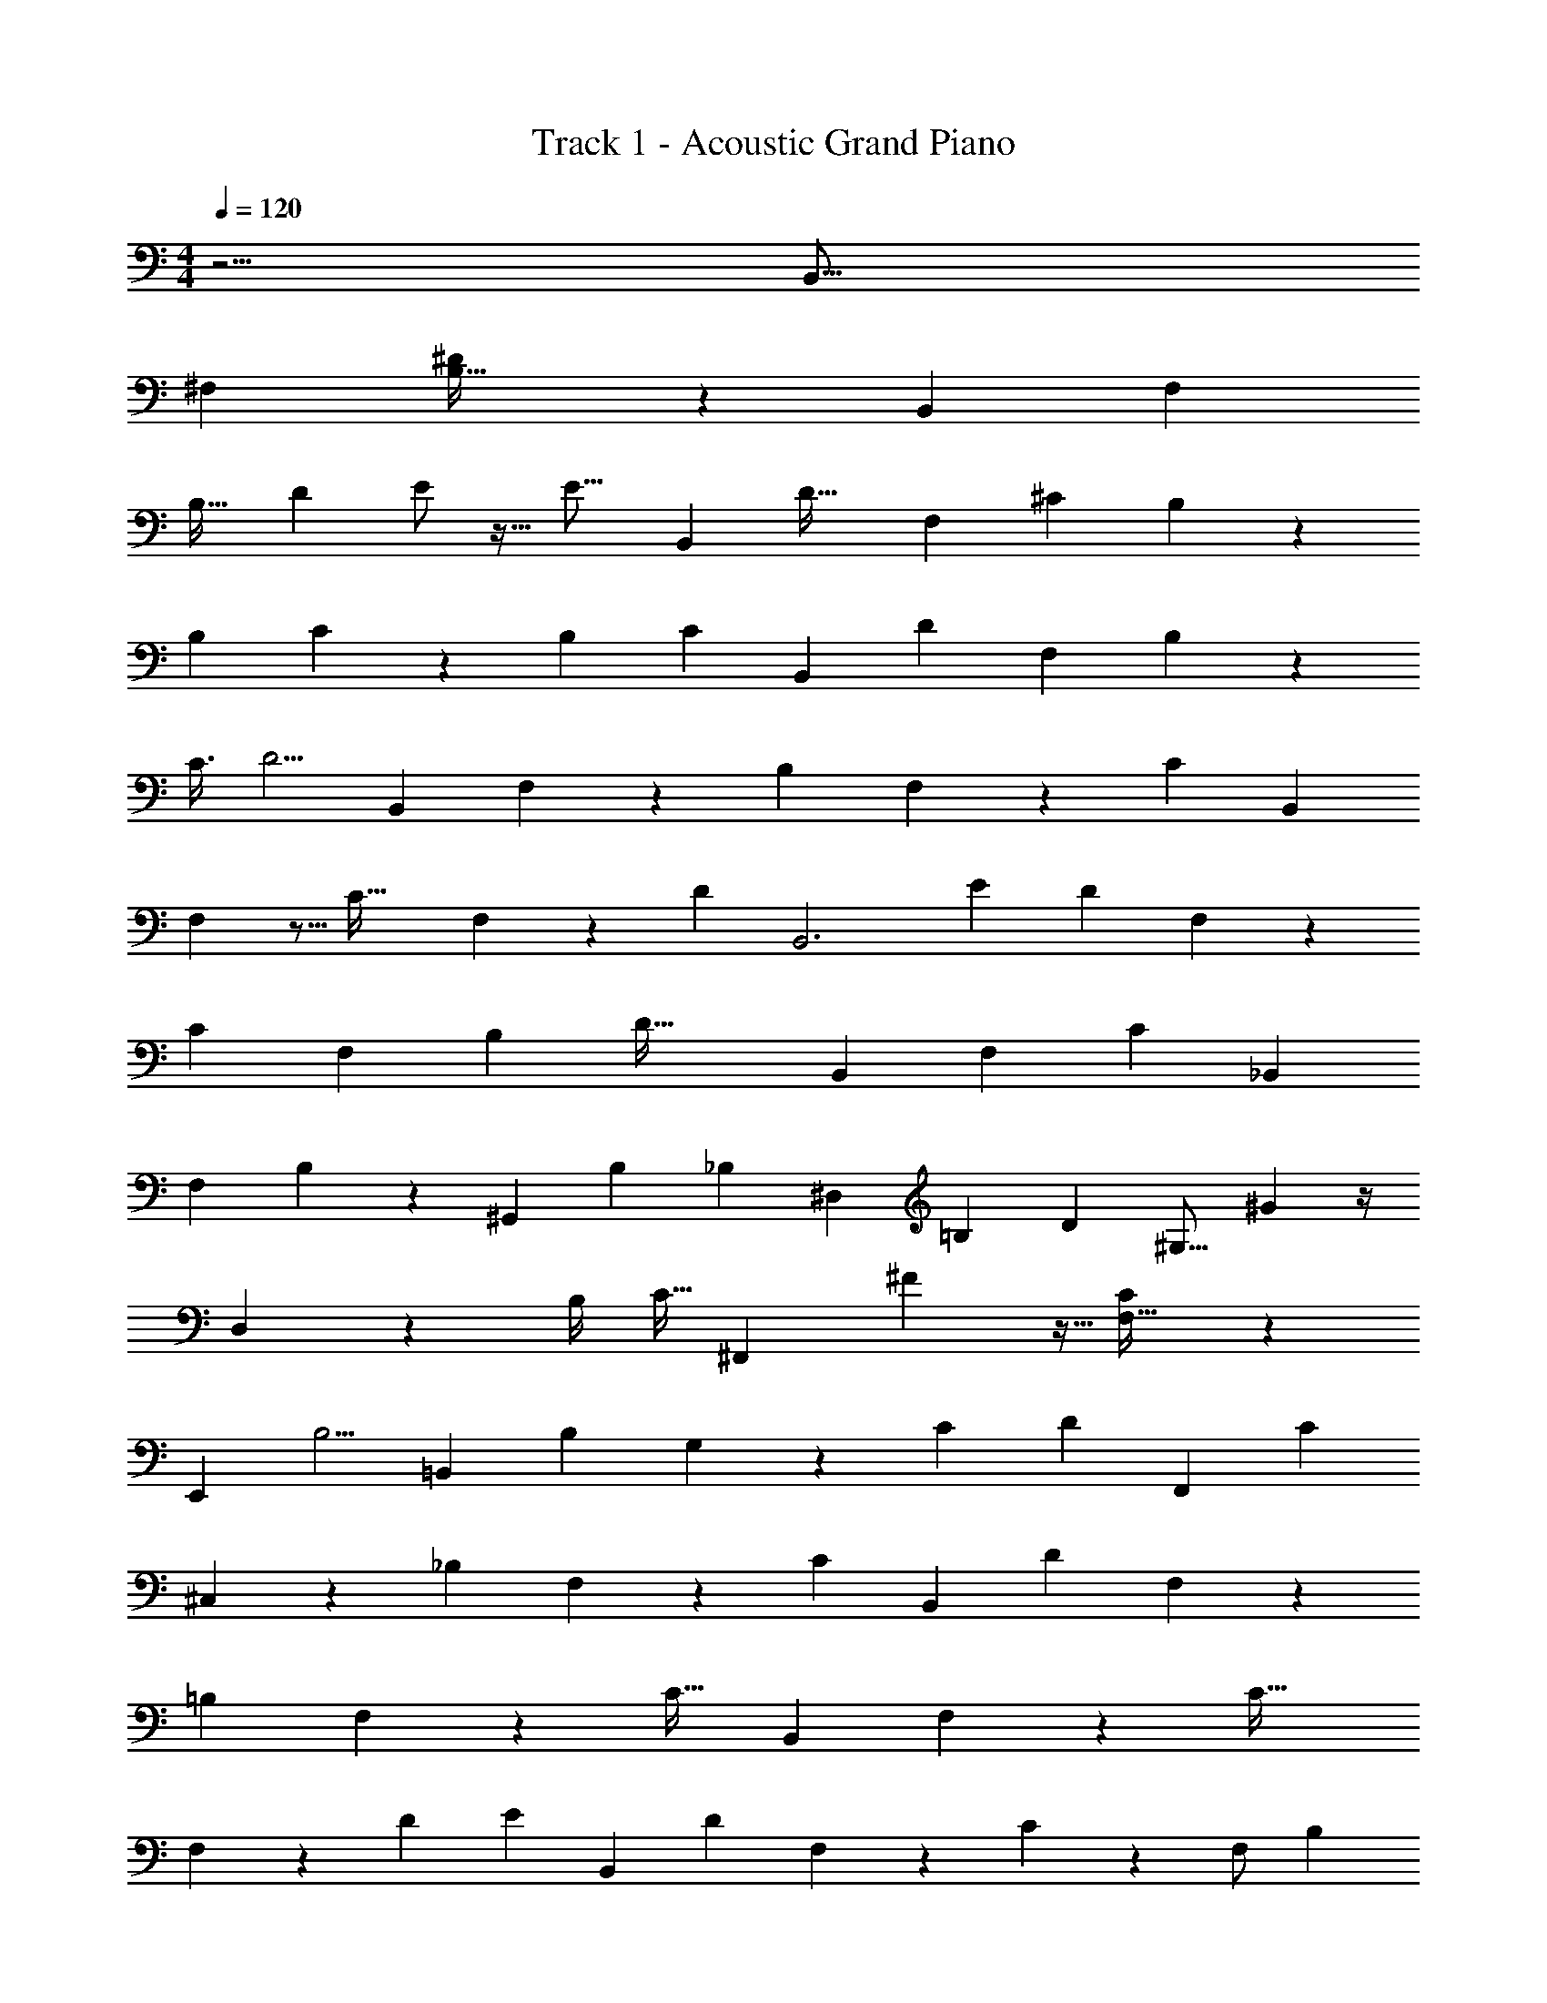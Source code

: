 X: 1
T: Track 1 - Acoustic Grand Piano
Z: ABC Generated by Starbound Composer v0.8.6
L: 1/4
M: 4/4
Q: 1/4=120
K: C
z15/4 [z19/20B,,43/16] 
[z21/20^F,221/120] [^D19/36B,25/32] z343/288 [z239/224B,,671/224] [z223/224F,15/7] 
[z/96B,31/32] [z89/96D7/6] E/ z15/32 [z3/112E17/16] [z197/224B,,533/224] [z13/288D35/32] [z8/9F,491/288] [z5/144^C46/45] B,53/112 z11/28 
[z33/70B,121/224] C9/40 z5/56 [z5/28B,9/28] [z17/126C33/112] [z/18B,,175/72] [z11/12D47/48] [z15/14F,23/14] B,43/84 z109/96 
[z47/224C3/8] [z3/140D5/4] [z61/70B,,239/80] F,17/28 z5/14 [z195/224B,365/168] F,139/288 z4/9 [z/42C13/12] [z58/63B,,535/168] 
F,43/72 z5/16 [z43/48C47/32] F,7/12 z/6 [z19/96D/3] [z/224B,,3] [z13/14E271/252] [z/224D289/252] F,111/224 z61/140 
[z79/90C11/10] [z/72F,2/3] [z23/24B,4/3] [z/20D71/32] [z44/45B,,29/20] [z271/288F,68/63] [z/32C115/96] [z13/14_B,,47/36] 
[z/112F,79/224] B,61/144 z31/45 [z3/140^G,,123/40] [z27/28B,151/140] [z5/56_B,29/168] [z41/72^D,51/56] [z25/126=B,259/288] [z19/112D6/7] [z/48^G,15/16] ^G2/3 z/4 
D,3/14 z2/7 [z5/32B,/4] [z7/32C9/32] [z/56^F,,123/40] ^F409/224 z5/32 [F,29/32C55/24] z 
[z9/224E,,109/96] [z131/126B,5/4] [z71/90=B,,8/9] [z/60B,9/10] G,13/24 z37/168 [z3/14C9/28] [z223/252D131/112] [z/45F,,227/252] C7/10 
^C,9/10 z19/140 [z5/252_B,23/42] F,49/90 z53/45 [z/6C109/288] [z/72B,,205/72] [z7/8D47/48] F,11/21 z59/168 
[z139/168=B,25/12] F,37/42 z/48 [z/144C31/32] [z77/90B,,541/180] F,39/70 z11/28 [z27/32C37/32] 
F,115/224 z3/14 [z8/35D11/28] [z3/140E19/20] [z103/126B,,39/14] [z5/126D289/252] F,29/63 z4/9 C7/9 z/18 [z/84F,/] [z109/252B,13/28] 
C2/9 z/24 [z5/32B,3/8] [z11/160C29/96] [z11/140B,,179/160] [z6/7D29/14] [z101/112F,223/224] [z3/112C17/16] [z73/84_B,,9/7] [F,11/30B,4/9] z11/20 
[z/6G,,87/28] [z67/84B,14/15] [z/28_B,43/224] [z13/24D,37/36] [z5/24=B,3/4] [z/7D15/32] [z/28G,127/140] [z13/14G173/168] D,71/252 z2/9 [z13/72B,121/288] [z17/96C59/168] [z/32F57/32] [z16/9F,,41/18] 
[z/126F,73/126] [z181/224B,47/56] [z33/32_B,275/224] [z/56E,,15/16] [z103/112=B,29/28] [z101/112=B,,21/16] [G,55/168B,15/14] z7/12 
[z7/8C31/24] [z/4B,,,] B,15/32 z31/96 F,,13/120 z17/20 [z/28D,9/14] B,,53/84 z31/36 
[z2/9E,,73/288] [z2/9B,,7/9] [B43/90G,107/126] z/45 [z7/18F143/288] [z4/9B/] [z119/288^f121/252] [z/32B17/32] [z9/20G,7/8] [z2/5F17/40] [z2/5B53/120] [z9/20f/] [z73/160B67/140_B,/] 
[z101/224F87/160] [z11/28B10/21] [z9/20f13/24] [=B,63/160B79/180] z11/224 F5/14 z3/32 [z9/32B15/32] [z/8B,,11/32] [z/7f5/16] [z5/14F,19/28] [z/24B11/24] [z49/120D37/48] F13/35 z19/224 
[z3/8B41/96] f3/8 z3/32 [D/3B15/32] z19/96 F43/160 z9/70 [z3/7B25/56] [z95/224f29/56] [E7/32B97/224] z2/9 F5/18 z5/28 [z43/112B107/224] [z31/80f61/112] 
[z/20F23/160] B7/16 z/80 F43/160 z5/32 [z3/8B19/40] [z/32f5/12] [z73/224G,,67/160] [z43/252D,3/14] [z/9B145/288] [z7/18B,151/144] F23/63 z/28 [z95/252B25/56] f71/180 z/20 [z15/32B/B,5/8] 
F9/32 z5/36 [z13/36B4/9] f11/32 z7/96 [z/48C/4] B53/144 z29/288 F25/96 z/6 [z37/96B43/96] f61/160 z/140 [z5/84D39/224] B5/12 z/42 F16/63 z/6 [z7/18B17/36] 
[z/9f5/12] F,,109/288 z3/32 [z/8_B11/20] [z29/72_B,5/12] F11/36 z2/21 [z17/42B/] f3/8 z13/168 [z/70B111/224B,195/224] [z7/160F,47/60] f27/224 z2/7 F/4 z3/20 [z2/5B22/45] f29/70 z/126 
[=B,13/63B4/9] z/4 F51/224 z59/288 [z107/252B139/288] f5/14 z/14 [z/224C5/28] [z7/16B17/32] [z93/224F49/96] B33/224 z207/224 [z/42F23/35B,,,209/252] [z/12D25/48^d19/36] D,,5/32 z11/32 
F,,2/7 z/7 [z17/42B,,3/7] [z5/12D,37/24] [z/36F,3/7] [z7/72E23/144e/6] ^c3/32 z9/32 [z17/32B,7/10] [z37/96F,73/96] [z/6D,8/15] [z19/96F49/60] [z3/32=B107/160] [z/56B,,11/12] [z57/140f59/126] [z9/20D,193/140] 
F,11/32 z9/160 [z71/160B,101/160] [z13/288F,125/288] B/6 z13/90 D,33/160 z9/32 [z7/16B,,77/144] F,,5/24 z/12 [z7/36G23/24] [z7/180E,,35/36] [z103/180^g57/70] B,,79/252 z4/35 [z13/30E,83/180] 
[z5/12G,22/15] [z/32_b5/18] [_B55/288B,103/288] z5/18 E3/7 [z22/63B,17/28] [z23/144G,163/288] [z13/80=B37/32] [z39/160d37/30] [z/32E,31/32] [z25/56=b21/32] [z89/224G,39/28] B,61/160 z/15 E41/96 
[z/160g75/224] [z/90G89/160] [z7/18B,65/144] G,/12 z/3 [z11/24E,17/36] B,,5/24 z/6 [z3/14F25/32] [z15/224B,,,3/4] [z89/224f21/32] F,,37/126 z/9 B,,37/96 z17/288 [z55/126D,14/9] [z/126F,25/63] [b43/252B8/45] z53/168 
[z73/168B,59/120] [z67/168F,143/224] [z/12D,41/72] [z11/72B,27/32] [z2/9D8/9] [z/32B13/28] [z7/16B,,209/224] [z13/32D,303/224] F,25/72 z7/90 [z19/45B,22/35] [z/36B41/180] [z11/28F,13/32] D,3/28 z5/14 [z/56d/7] [D7/72B,,15/32] z59/180 
F,,/10 z83/180 [z2/63D92/63d445/288] [z40/63E,,137/168] B,,23/63 z3/28 E,11/24 z/24 [z3/7G,23/32] B,51/224 z7/32 [z/56e11/72] E25/168 z13/48 [z/32d9/112] D17/160 z23/60 
[z/96c25/24] [z43/96C243/224] F,,19/24 z7/60 [z39/80F,83/160] [z89/144_B,113/144] C7/36 z11/8 
[z/8D7/8] [z5/36F3/4] [z5/126B,,,52/63] [z3/140d57/112] ^C,,19/180 z119/288 F,,9/32 z3/32 B,,11/32 z/16 [z9/20D,55/36] [e11/70E11/70F,2/5] z12/35 [z31/70=B,67/90] [z5/14F,65/84] [z2/9D,9/16] [z2/9F77/72] [z25/288B34/45] [z3/160f19/32] [z9/20B,,19/20] 
[z3/8D,5/4] F,3/8 z/24 [z31/72B,43/72] [z/36F,29/72] [z/14B5/36] G3/28 z/7 D,37/168 z13/48 [z19/48B,,7/16] F,,17/120 z31/140 [z47/224G13/14] [z/16E,,27/32] [z133/288g71/96] B,,5/18 z13/96 E,11/32 z9/112 
[z13/28G,353/224] [z/56_B15/56B,10/21] _b7/24 z5/24 E15/32 z13/288 [z7/144B,47/72] [^c'/4c17/48] z9/80 G,9/20 z/16 [z41/112E,427/144] [z65/224G,39/14] [z9/32B,33/16] [z/36E39/20] [z/126=b65/36] [z/70=B13/7e53/28] f19/10 z107/40 
[g11/16G23/24] z9/8 [z27/112F41/32] [z19/168B15/14] [z17/168B,,,25/24] [z17/28f47/63] F,,/3 z5/48 B,,47/112 z13/140 [z9/20D,71/45] 
[z/60b6/35] [z/48B/6] F,61/144 z11/144 [z51/112B,23/48] [z13/28F,19/28] [z5/28D,4/7] [z/7B,47/56] [z11/56D107/126] [z3/40B,,9/8] [z13/35B73/160] [z117/224D,67/42] F,99/224 z3/112 B,7/16 z/20 [z/80F,9/20] [z/48B25/112] B,17/84 z3/14 
D,3/32 z7/16 [z/96B,,7/16] [z/120c5/24] C9/70 z65/224 F,,5/32 z5/24 [z5/24D37/24] [z23/168F233/168] [z/14E,,] [z19/36d39/32] B,,55/126 z11/112 E,/ z5/112 [z151/224G,25/28] 
B,/8 z49/96 [z/84E17/96] e53/252 z59/126 [z2/63D53/224] d/9 z7/12 [z/60C4/3] [z109/160c127/80] F,,33/32 z5/32 F,/ z/8 
[z5/8_B,25/16] [z59/96C133/160] F/6 z/ B3/14 z67/63 [z/72^F,,,331/72] [z5/24F,,91/24] [F,47/24B,113/28] z859/168 
[z37/168D76/63] [z17/96F173/168] [z13/160B,,,191/224] [z17/35d23/40] [z71/168F,,97/224] B,,53/120 z/35 [z3/7D,10/7] [z/56B19/84] [z3/40=B,11/56F,7/16] G2/15 z23/84 [z51/112B,151/224] [z41/112F,11/16] [z5/21D,71/112] [z/3C17/15] 
[z17/36c25/32B,,31/28] [z4/9D,239/180] F,/3 z/18 [z71/180B,49/90] [z/120c43/160] [z/24C29/120] [z11/32F,11/28] D,43/224 z31/112 [z7/16B,,69/112] [z/4F,,3/4] [z7/18E7/9] [z5/288B,,,7/9] e15/32 z/24 
[z11/36F,,/3] [z25/252D71/288] [z/35B,,41/112] d/4 z8/45 [z7/72D,53/36] [z15/56C17/40] [z17/224c29/140] F,95/224 [z67/168B,101/224] [z7/120B5/24] [z23/70F,73/120] [z9/224C23/224] [c13/160D,169/288] z77/160 [z7/16d23/32D209/224B,,97/96] [z43/96D,409/288] 
F,5/12 z/42 [z11/28B,137/224] [z/16c11/28C11/24] [z3/8F,15/32] D,29/144 z43/144 [z/48B,,49/80] [B25/96B,5/12] z37/160 F,,/4 z59/180 [z55/288^G,,,79/72] [B13/32B,13/32D239/224] z/8 ^D,,2/5 z11/160 
[z/32G,,7/16] [z/32_B5/18] _B,17/96 z25/96 [z15/32B,,425/288] [z/80D,31/112] [g29/180G/4] z103/288 [z61/160G,69/160] [z/140D,71/140] [z/56f23/63] F3/8 B,,/4 z5/12 [z4/21F,,,25/24] [z/252=B11/14] [z/72f101/144] [z29/56F43/56] C,,43/140 z13/160 
[z89/224F,,7/16] [z107/224_B,,11/7] [=B,7/32B25/96] z23/72 F,17/63 z3/35 [_B57/160_B,31/80] z13/224 B,,13/70 z2/5 [z11/80E,,,19/20] [=B,7/16=B23/48] z/72 B,,,95/288 z3/32 [_B,37/112_B17/48E,,39/80] z3/28 
[z13/32G,,37/24] [z/96=B,,13/32] [=B,17/96=B4/21] z31/96 E,11/24 [z/40B,,19/32] [d39/140D19/40] z5/28 G,,3/14 z101/252 [z/9F,,,58/63] [z41/84c13/15C17/18] C,,9/28 z11/168 [z11/24F,,/] [z43/48_B,,25/18] 
F,25/48 z19/60 B,,29/140 z5/84 [z5/24D49/48] [z5/72F15/16] [z/18B,,,241/288] [z/d5/9] F,,3/10 z7/60 [z17/42=B,,29/60] [z11/28D,167/112] [z/126B19/140B,19/140] F,97/252 z9/112 [z55/112B,31/48] 
[d11/56D47/168F,9/14] z7/40 [z77/160D,83/140] [z5/32B,,23/16] [z3/112C85/144] [z9/28c13/28] [z97/224D,41/28] [z23/224F,7/16] [z/84B3/14] B,7/36 z/6 [z17/36B,149/252] [z/30F,11/24] _B53/160 z3/160 D,/5 z5/18 [z/126=B23/144B,,13/18] B,4/35 z23/80 
[z9/16F,,71/112] [z3/32E13/24] [z3/32B,,,179/224] [z19/48e23/48] F,,13/42 z17/224 [z/32B,,35/96] [d7/24D/] z7/48 [z47/112D,163/112] [z11/224F,29/56] [c23/160C45/224] z21/80 [z13/32B,69/112] [z/32B11/96] [z5/14F,2/3] [z2/63D,29/56] [z/252c23/288] C17/224 z77/160 
[z/20B,,169/180] [z/32D25/28] [z81/224d199/288] [z47/112D,159/112] F,13/32 z17/288 [z7/18B,43/72] [z/48C/3] [z3/112c/4] [z25/63F,19/42] D,53/252 z61/224 [z3/224B/4B,57/160] [z3/7B,,/] F,,/4 z25/84 [z5/36G,,,91/96] [z/36D121/144] [B11/28B,2/5] z3/28 
D,,3/10 z13/140 [z/140_B,3/28_B25/168] G,,37/120 z/6 [z13/32B,,19/16] [z/96g27/160] [z5/168G7/48] D,11/42 z19/96 G,11/32 z3/56 [z/63f3/7] [F25/72D,61/126] z11/168 B,,39/224 z103/288 [z/9F,,,8/9] [z/32f19/32F23/32] [z13/32=B61/96] C,,49/144 z13/180 
F,,77/180 z5/144 [z7/16_B,,187/144] [B7/32=B,/4] z55/224 F,31/84 z7/96 [z/96_B85/224] [z17/60_B,35/96] B,,29/180 z107/252 [z9/140E,,,23/28] [z/20=B,37/80=B73/120] G13/180 z22/63 B,,,11/42 z5/48 E,,65/144 z/36 
[z19/48G,,121/84] [z/48=B,,43/144] [B,5/48B/8] z5/16 E,3/7 z/112 [z/80e67/112] [z/70E/] [z25/63B,,/] G,,67/288 z59/96 [z/12B,,,163/168] [z61/120E53/96e107/168] F,,11/30 z5/96 [z13/160B,,77/160] [z3/140d41/180] D5/28 z7/32 
[z13/160D,261/160] [C3/20c41/180] z53/160 [z/96d33/224] [z/120D/6] F,91/180 z/63 [z103/224B,131/224] [z13/32F,151/288] D,7/32 z25/96 [z19/84G,187/84] [z5/63B,191/84] [z7/90E,,,19/18] [z3/5G51/20] B,,,33/80 z/16 E,,/ 
[z15/32G,,37/40] B,,109/288 z23/180 E,17/30 [z37/84G,35/24] B,51/112 z3/80 [z/140G39/160B49/160] E31/70 z2/35 B,10/21 G,5/48 z33/80 [z21/40E,47/80] 
[z17/40B,,25/56] G,,/5 z3/8 [z/32E,,13/24] [z5/224G,7/32] B,31/140 z41/160 B,,,7/32 z31/72 [z/63F,,,17/18F,77/72] [z9/14_B,327/224] C,,9/56 z13/56 F,,13/28 z19/126 _B,,65/72 z/6 
F,83/168 z13/126 [z11/18B,317/180] [z3/5C9/14] [z/90F2/5] _B7/18 z/8 C13/24 z/24 B,19/96 z15/32 F,21/32 z151/288 
B,,13/90 z67/140 =B,31/140 z29/20 [z29/160F,527/180] [z/96F,,427/160] [z/24F,,,193/72] _B,133/60 z577/60 
[z/48F,,19/36] [F,,,41/80e115/112e'115/112e''115/112E17/16] z57/140 [F,,,5/28F,,31/168] z9/28 [z83/140F,,57/56F,,,73/70] [d17/40^d'17/40^d''17/40D93/160] z21/32 [F,,19/160C/8c/8c'/8F,,,13/96^c''33/224] z193/180 
[z/36D83/72] [B,,,,13/32B,,,/d9/8d'9/8F41/36f41/36] z61/96 [z35/72B,,,25/48] F,,5/36 z35/96 [z/224D,81/224] [E27/224e27/224e'27/224] z101/224 F,,39/224 z41/224 B,,,13/21 z13/96 [z55/224F167/224] [z/224=B71/126] [z/288b161/288] 
[z/36^D,,,53/126D,,26/45] [f9/20^f'9/20] z41/70 [z11/28D,,55/126] B,,9/28 z/7 [z/140F,5/14] [z/160=B,17/120] [B35/288b35/288] z41/144 B,,31/80 z/20 [z7/18D,,5/8] B,,23/288 z111/224 [z3/35G69/70] [z/180E,,,9/20] [z11/288E,,157/252] [z/160g137/160] [z9/10^g'141/140] 
[z2/5E,,7/16] [z69/140=B,,/] [z/140_b'16/35] [z/160_B49/90] [z/96_b7/16] G,7/24 z5/72 B,,31/72 z/72 [z5/18E,,19/36] B,,/6 z5/9 [z35/288=G,,,43/90=G,,169/252] [z/160=b'115/224=B9/16] [z/140=b71/140] [z/56e151/224] e'21/32 z7/32 G,,5/12 
=D,/3 z/8 [=G9/56=g/6=g'3/16_B,3/8_B3/8] z43/168 D,29/72 z5/252 [z79/252G,,15/28] D,5/63 z23/63 [z71/288F79/90] [z/32f93/160] [B,,,,11/28B,,,13/24f'5/9] z4/7 [z107/252B,,,19/42] F,,43/144 z/8 
[z/32^D,41/112] [=B5/32b5/32b'5/32] z5/24 [z85/168F,,13/24] [z53/112B,,,23/28] F,,27/112 z6/35 [z3/20=B,171/140] [z5/28D7/6d7/6] [z/112D,,103/168] [z/80D,,,13/32] [z/120B51/70] b121/168 z17/140 [z31/80D,,17/35] _B,,7/48 z29/84 [z3/140F,9/28] [B,11/70B11/70b7/40] z9/14 
[z/14D,,/] [C23/168c23/168c'19/126] z5/72 B,,7/72 z7/12 [z/96E,,103/168] [E,,,3/8D111/224d111/224d'111/224] z157/288 [C47/180c47/180c'/3E,,13/36] z13/180 =B,,77/180 z/20 [z/120D7/40d7/40d'17/90] G,7/24 z/14 B,,43/84 [e/8e'11/84E5/36E,,5/8] z37/168 [z23/224B,,15/112] 
[d'5/96d5/96D5/32] z/ [F,,,8/21c31/60c'11/21F,,47/84C25/42] z17/35 [z/20F,,83/160] [B,3/16B3/16b2/9] z71/112 [z/35F,,75/224] [z/140F,69/160] [z/56_b13/42] [_B,9/32_B9/32] z117/224 [z/112=B,13/84] [z/80=B5/32] [=b3/20F,,39/80] z79/160 [z23/96D9/8] 
[z/36f'7/6] [z4/45F337/288f337/288] [z/45d''51/70] [z/36d'131/180d53/72] [B,,,,5/16B,,,7/16] z29/48 [z31/84B,,,11/24] F,,83/224 z/8 [z/96e''13/96D,65/224] [e'11/96E23/168e23/168] z/4 F,,/ z5/224 [z22/63B,,,4/7] F,,13/72 z/8 [z/6F31/42] [z/36b'7/12] [z5/144B73/126b73/126] [z/48^f''7/16] [z/96D,,,3/8D,,49/96] [f99/224f'99/224] z13/28 
[z5/12D,,7/16] _B,,25/84 z15/224 [z3/160b'5/32] [z/80b7/60] [z/48B,/8B/8] F,11/36 z5/72 B,,17/48 z/32 [z75/224D,,55/96] B,,23/224 z65/224 [z5/28^G3/4] [z/36^g''9/16] [z/126^g'37/72^g137/252] [E,,,51/140E,,18/35] z31/60 [z/3E,,19/48] =B,,5/14 z13/140 
[z/120_b''27/140] [z/96G,23/72] [_b'31/224_B39/224_b39/224] z19/84 B,,47/84 z/140 [z/35E,,41/60] [z/112c19/70] [c''27/112c'21/80] z25/252 B,,2/9 z15/32 [z/32=b''/e''217/288] [G,,,3/7=b/=b'/=B7/12G,,17/28e3/4e'3/4] z4/7 G,,5/12 z/24 =D,67/168 z2/63 [z/90b''59/288] [z/60e''23/80] [z/84b'7/36] [b11/56B3/14e2/7e'2/7_B,79/224] z7/32 
D,89/160 z/160 [z5/224G,,149/224] [c''37/126c9/28c'9/28] z13/144 D,3/16 z21/32 [z/96^G,,,109/224] [z/24^G,,7/12] [z/72d''41/72] [d26/45d'26/45] z73/140 [z/84e''5/28e3/14e'3/14] [z4/9G,,11/21] ^D,4/9 z23/180 
[z/140d''19/60] [z/56d'13/42d5/14] [z/56b17/56] [=B,53/168B53/168] z/12 D,11/24 z/14 [z/84G,,117/224] [c'25/96c''25/96c19/60] D,37/288 z131/180 [z/120F,,,73/160] [z/96b''23/48] [b'121/288B43/96b43/96F,,55/96] z119/180 [z/80c''11/80c23/140c'23/140] F,,23/48 z47/96 
[z3/160b''7/32] [z/180b'31/180B/5b/5] [z/144_B,7/18] _B,,7/16 z15/28 [z/70F,,131/252] [z3/140_b''3/20] [_b'9/70_B19/126_b19/126] z31/45 [z59/288G221/288] [z/32=b'155/96] [z/24=B115/72=b115/72] [z/48g''13/24] [z/80E,,,7/16E,,5/8] [g'17/40g73/160] z43/72 [z/36f''4/9] [z/36f'/3F13/36f13/36] E,,17/36 z/36 =B,,17/36 z/32 
[z/32f''57/224] [z/112f'/4] [z/84f27/112F23/70] G,4/9 z/45 [z37/60B,,107/160] [z/36b'37/84] [z7/288B113/252b113/252=B,71/144] [z3/8E,,21/32] B,,/8 z71/96 [z/72E,,49/72] [z13/144E,,,4/9] [z/32b'43/16] [z29/32b417/160B,21/8B21/8] [z3/5E,,23/36] 
B,,21/40 z/8 G,11/32 z7/32 [z29/48B,,35/48] [z/48b'5/12] [z/80b5/16] [z/20B,53/160B53/160] [z17/28E,,6/7] B,,25/224 z35/96 [z13/42C19/18] [z/42c''29/42] [z/84c'29/42c29/42] [z/112F,,19/28] F,,,33/80 z43/70 
F,,85/224 z17/32 _B,13/32 z137/224 F,,39/70 z37/90 B,61/180 z93/160 [z9/224B,,73/224] [z215/224F,,299/224] 
[=B,9/32B65/224F,53/96] z3/4 F,,103/144 z49/180 [z/4_B,] [z13/90C147/160] [z5/36F,,,/F,,7/9] _B61/96 z161/288 F,,23/36 z29/60 
F,2/5 z/5 [z3/5B,25/32] C3/20 z5/32 [z7/32F9/32] [z7/32B/4] c7/96 z7/36 [z/6f67/288] _b11/90 z6/35 c'2/21 z/8 [z5/24f'37/120] [z5/28_b'9/32] [z65/224c''11/28] [z/16f''437/160] F,,,681/224 z35/4 
=b23/28 z3/28 [z6/7=B25/28] [z59/70b207/224] B7/15 z3/8 _b23/96 z199/288 
_B7/9 z/9 b49/45 z17/140 B257/224 z309/160 
[z/60B,,,751/160] B,,,,169/36 z695/144 
[z/8B,,89/48] [z11/80D,173/112] [z/10D99/80] [z/20F,213/140] [z9/160F169/160] [z7/32=B,11/8] d z139/32 
[z5/16=B111/224] [z/4d11/32] f11/160 z4/35 [z/224d'107/14] [z/288f'1003/96] [z/36=b2105/288] =b'207/16 
